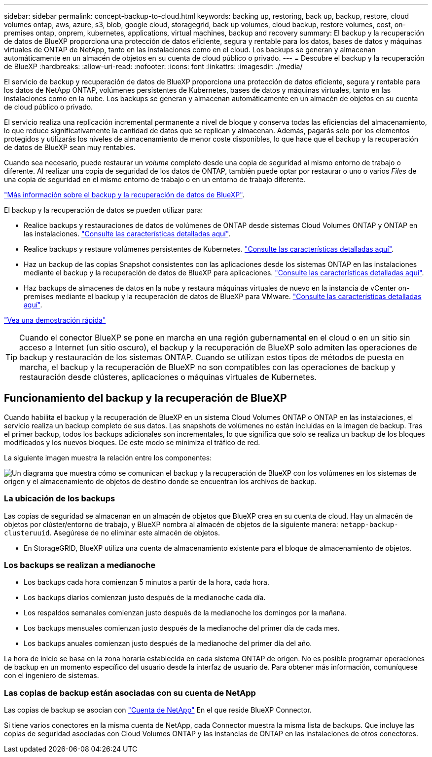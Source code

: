 ---
sidebar: sidebar 
permalink: concept-backup-to-cloud.html 
keywords: backing up, restoring, back up, backup, restore, cloud volumes ontap, aws, azure, s3, blob, google cloud, storagegrid, back up volumes, cloud backup, restore volumes, cost, on-premises ontap, onprem, kubernetes, applications, virtual machines, backup and recovery 
summary: El backup y la recuperación de datos de BlueXP proporciona una protección de datos eficiente, segura y rentable para los datos, bases de datos y máquinas virtuales de ONTAP de NetApp, tanto en las instalaciones como en el cloud. Los backups se generan y almacenan automáticamente en un almacén de objetos en su cuenta de cloud público o privado. 
---
= Descubre el backup y la recuperación de BlueXP
:hardbreaks:
:allow-uri-read: 
:nofooter: 
:icons: font
:linkattrs: 
:imagesdir: ./media/


[role="lead"]
El servicio de backup y recuperación de datos de BlueXP proporciona una protección de datos eficiente, segura y rentable para los datos de NetApp ONTAP, volúmenes persistentes de Kubernetes, bases de datos y máquinas virtuales, tanto en las instalaciones como en la nube. Los backups se generan y almacenan automáticamente en un almacén de objetos en su cuenta de cloud público o privado.

El servicio realiza una replicación incremental permanente a nivel de bloque y conserva todas las eficiencias del almacenamiento, lo que reduce significativamente la cantidad de datos que se replican y almacenan. Además, pagarás solo por los elementos protegidos y utilizarás los niveles de almacenamiento de menor coste disponibles, lo que hace que el backup y la recuperación de datos de BlueXP sean muy rentables.

Cuando sea necesario, puede restaurar un _volume_ completo desde una copia de seguridad al mismo entorno de trabajo o diferente. Al realizar una copia de seguridad de los datos de ONTAP, también puede optar por restaurar o uno o varios _Files_ de una copia de seguridad en el mismo entorno de trabajo o en un entorno de trabajo diferente.

https://bluexp.netapp.com/cloud-backup["Más información sobre el backup y la recuperación de datos de BlueXP"^].

El backup y la recuperación de datos se pueden utilizar para:

* Realice backups y restauraciones de datos de volúmenes de ONTAP desde sistemas Cloud Volumes ONTAP y ONTAP en las instalaciones. link:concept-ontap-backup-to-cloud.html["Consulte las características detalladas aquí"].
* Realice backups y restaure volúmenes persistentes de Kubernetes. link:concept-kubernetes-backup-to-cloud.html["Consulte las características detalladas aquí"].
* Haz un backup de las copias Snapshot consistentes con las aplicaciones desde los sistemas ONTAP en las instalaciones mediante el backup y la recuperación de datos de BlueXP para aplicaciones. link:concept-protect-app-data-to-cloud.html["Consulte las características detalladas aquí"].
* Haz backups de almacenes de datos en la nube y restaura máquinas virtuales de nuevo en la instancia de vCenter on-premises mediante el backup y la recuperación de datos de BlueXP para VMware. link:concept-protect-vm-data.html["Consulte las características detalladas aquí"].


https://www.youtube.com/watch?v=DF0knrH2a80["Vea una demostración rápida"^]


TIP: Cuando el conector BlueXP se pone en marcha en una región gubernamental en el cloud o en un sitio sin acceso a Internet (un sitio oscuro), el backup y la recuperación de BlueXP solo admiten las operaciones de backup y restauración de los sistemas ONTAP. Cuando se utilizan estos tipos de métodos de puesta en marcha, el backup y la recuperación de BlueXP no son compatibles con las operaciones de backup y restauración desde clústeres, aplicaciones o máquinas virtuales de Kubernetes.



== Funcionamiento del backup y la recuperación de BlueXP

Cuando habilita el backup y la recuperación de BlueXP en un sistema Cloud Volumes ONTAP o ONTAP en las instalaciones, el servicio realiza un backup completo de sus datos. Las snapshots de volúmenes no están incluidas en la imagen de backup. Tras el primer backup, todos los backups adicionales son incrementales, lo que significa que solo se realiza un backup de los bloques modificados y los nuevos bloques. De este modo se minimiza el tráfico de red.

La siguiente imagen muestra la relación entre los componentes:

image:diagram_cloud_backup_general.png["Un diagrama que muestra cómo se comunican el backup y la recuperación de BlueXP con los volúmenes en los sistemas de origen y el almacenamiento de objetos de destino donde se encuentran los archivos de backup."]



=== La ubicación de los backups

Las copias de seguridad se almacenan en un almacén de objetos que BlueXP crea en su cuenta de cloud. Hay un almacén de objetos por clúster/entorno de trabajo, y BlueXP nombra al almacén de objetos de la siguiente manera: `netapp-backup-clusteruuid`. Asegúrese de no eliminar este almacén de objetos.

ifdef::aws[]

* En AWS, BlueXP habilita la https://docs.aws.amazon.com/AmazonS3/latest/dev/access-control-block-public-access.html["Función de acceso público en bloque de Amazon S3"^] En el bloque de S3.


endif::aws[]

ifdef::azure[]

* En Azure, BlueXP usa un grupo de recursos nuevo o existente con una cuenta de almacenamiento para el contenedor Blob. BlueXP https://docs.microsoft.com/en-us/azure/storage/blobs/anonymous-read-access-prevent["bloquea el acceso público a los datos blob"] de forma predeterminada.


endif::azure[]

ifdef::gcp[]

* En GCP, BlueXP utiliza un proyecto nuevo o existente con una cuenta de almacenamiento para el bloque de almacenamiento de Google Cloud.


endif::gcp[]

* En StorageGRID, BlueXP utiliza una cuenta de almacenamiento existente para el bloque de almacenamiento de objetos.




=== Los backups se realizan a medianoche

* Los backups cada hora comienzan 5 minutos a partir de la hora, cada hora.
* Los backups diarios comienzan justo después de la medianoche cada día.
* Los respaldos semanales comienzan justo después de la medianoche los domingos por la mañana.
* Los backups mensuales comienzan justo después de la medianoche del primer día de cada mes.
* Los backups anuales comienzan justo después de la medianoche del primer día del año.


La hora de inicio se basa en la zona horaria establecida en cada sistema ONTAP de origen. No es posible programar operaciones de backup en un momento específico del usuario desde la interfaz de usuario de. Para obtener más información, comuníquese con el ingeniero de sistemas.



=== Las copias de backup están asociadas con su cuenta de NetApp

Las copias de backup se asocian con https://docs.netapp.com/us-en/cloud-manager-setup-admin/concept-netapp-accounts.html["Cuenta de NetApp"^] En el que reside BlueXP Connector.

Si tiene varios conectores en la misma cuenta de NetApp, cada Connector muestra la misma lista de backups. Que incluye las copias de seguridad asociadas con Cloud Volumes ONTAP y las instancias de ONTAP en las instalaciones de otros conectores.
